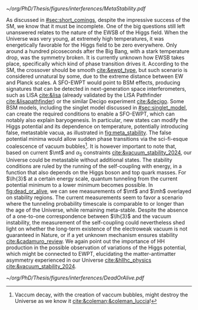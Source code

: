 :PROPERTIES:
:CUSTOM_ID: sec:ewpt
:END:

#+NAME: fig:meta_stability
#+CAPTION: (Left) Illustration of the Higgs potential $V(\phi)$ for the scalar field $\phi$. Choosing any of the minima in the complex circle breaks the symmetry. (Right) Quantum corrections can lead to changes in the shape of the Higgs potential, including the development of a second minimum implying metastability. These effects are not verifiable with our current experimental sensitivity. The minimum is taken at $v/\sqrt{2}$. Adapted from [[cite:&higgs_review_potential]].
#+BEGIN_figure
#+ATTR_LATEX: :width 1.\textwidth :center
[[~/org/PhD/Thesis/figures/interferences/MetaStability.pdf]]
#+END_figure

As discussed in [[#sec:short_comings]], despite the impressive success of the \ac{SM}, we know that it must be incomplete.
One of the big questions still left unanswered relates to the nature of the \ac{EWSB} of the Higgs field.
When the Universe was very young, at extremely high temperatures, it was energetically favorable for the Higgs field to be zero everywhere.
Only around a hundred picoseconds after the Big Bang, with a stark temperature drop, was the symmetry broken.
It is currently unknown how \ac{EWSB} takes place, specifically which kind of phase transition drives it.
According to the \ac{SM}, the crossover should be smooth [[cite:&ewpt_type]], but such scenario is considered unnatural by some, due to the extreme distance between \ac{EW} and Planck scales.
A \ac{SFO-EWPT} would point to \ac{BSM} effects, producing signatures that can be detected in next-generation space interferometers, such as LISA [[cite:&lisa]] (already validated by the LISA Pathfinder [[cite:&lisapathfinder]]) or the similar Decigo experiment [[cite:&decigo]].
Some \ac{BSM} models, including the singlet model discussed in [[#sec:singlet_model]], can create the required conditions to enable a \ac{SFO-EWPT}, which can notably also explain baryogenesis.
In particular, new states can modify the Higgs potential and its dependence on temperature, potentially introducing false, metastable vacua, as illustrated in [[fig:meta_stability]].
The false potential minima would allow sudden phase transitions via the sci-fi-esque coalescence of vacuum bubbles[fn:: Vaccum decay, with the creation of vaccum bubbles, might destroy the Universe as we know it [[cite:&coleman;&coleman_luccia]]!].
It is however important to note that, based on current $\mt$ and $\alpha_{\text{S}}$ constraints [[cite:&vacuum_stability_2024]], our Universe could be metastable without additional states.
The stability conditions are ruled by the running of the self-coupling with energy, in a function that also depends on the Higgs boson and top quark masses.
For $\lh{3}$ at a certain energy scale, quantum tunneling from the current potential minimum to a lower minimum becomes possible.
In [[fig:dead_or_alive]], we can see measurements of $\mt$ and $\mh$ overlayed on stability regions.
The current measurements seem to favor a scenario where the tunneling probability timescale is comparable to or longer than the age of the Universe, while remaining meta-stable.
Despite the absence of a one-to-one correspondence between $\lh{3}$ and the vacuum instability, the measurement of the self-coupling could nevertheless shed light on whether the long-term existence of the electroweak vacuum is not guaranteed in Nature, or if a yet unknown mechanism ensures stability [[cite:&cadamuro_review]].
We again point out the importance of HH production in the possible observation of variations of the Higgs potential, which might be connected to \ac{EWPT}, elucidating the matter-antimatter asymmetry experienced in our Universe [[cite:&hllhc_physics]]
[[cite:&vacuum_stability_2024]].

#+NAME: fig:dead_or_alive
#+CAPTION: Regions of absolute stability (green), meta-stability (yellow) and instability (red) of the \ac{SM} vacuum in the $\mt-\mh$ plane. Current measures tend towards a meta-stable Universe. (Left) Zoomed-out version. (Right) Zoomed-in version, also displaying the measured $\mh$ and $\mt$ experimental range, where the gray areas denote the allowed regions with their 1, 2 and \SI{3}{\sigma} contours. The color gradient indicates the size of the theoretical uncertainties. Taken from [[cite:&vacuum_stab]].
#+BEGIN_figure
#+ATTR_LATEX: :width 1.\textwidth :center
[[~/org/PhD/Thesis/figures/interferences/DeadOrAlive.pdf]]
#+END_figure
